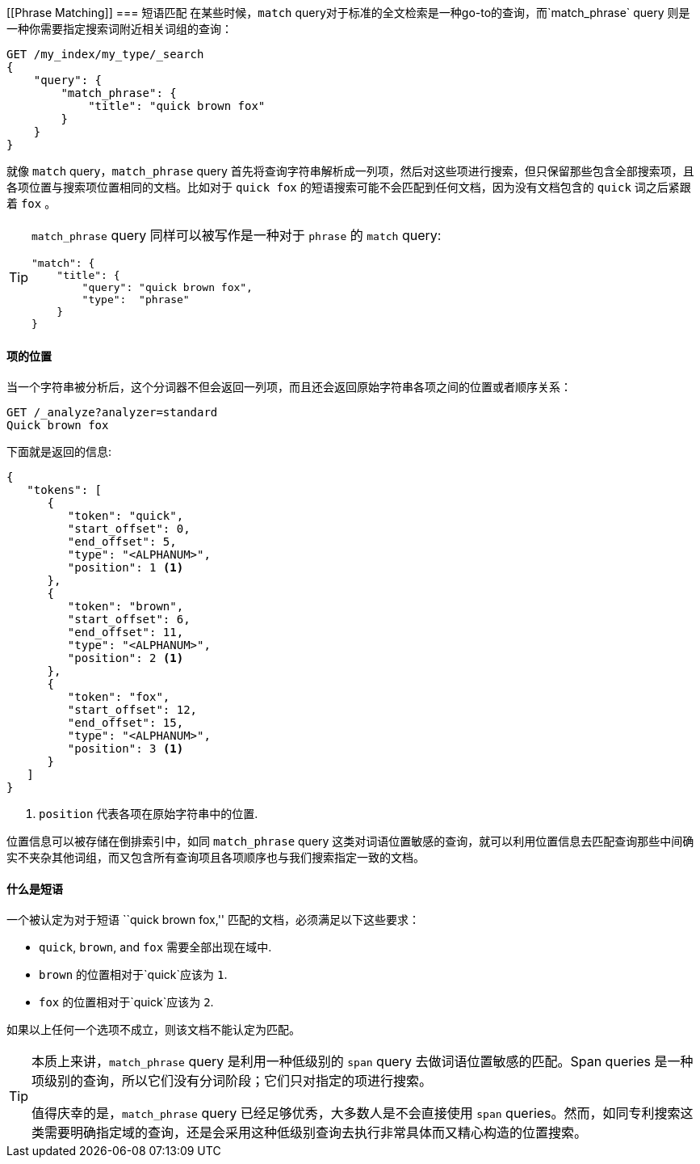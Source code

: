 [[Phrase Matching]]
=== 短语匹配
在某些时候，`match` query对于标准的全文检索是一种go-to的查询，而`match_phrase` query((("proximity matching", "phrase matching")))((("phrase matching")))((("match_phrase query"))) 则是一种你需要指定搜索词附近相关词组的查询：

[source,js]
--------------------------------------------------
GET /my_index/my_type/_search
{
    "query": {
        "match_phrase": {
            "title": "quick brown fox"
        }
    }
}
--------------------------------------------------
// SENSE: 120_Proximity_Matching/05_Match_phrase_query.json

就像 `match` query，`match_phrase` query 首先将查询字符串解析成一列项，然后对这些项进行搜索，但只保留那些包含全部搜索项，且各项位置与搜索项位置相同的文档。比如对于 `quick fox` 的短语搜索可能不会匹配到任何文档，因为没有文档包含的 `quick` 词之后紧跟着 `fox` 。

[TIP]
==================================================

`match_phrase` query 同样可以被写作是一种对于 `phrase` 的 `match` query:

[source,js]
--------------------------------------------------
"match": {
    "title": {
        "query": "quick brown fox",
        "type":  "phrase"
    }
}
--------------------------------------------------
// SENSE: 120_Proximity_Matching/05_Match_phrase_query.json

==================================================

==== 项的位置

当一个字符串被分析后，这个分词器不但会((("phrase matching", "term positions")))((("match_phrase query", "position of terms")))((("position-aware matching")))返回一列项，而且还会返回原始字符串各项之间的位置或者顺序关系：

[source,js]
--------------------------------------------------
GET /_analyze?analyzer=standard
Quick brown fox
--------------------------------------------------
// SENSE: 120_Proximity_Matching/05_Term_positions.json

下面就是返回的信息:

[role="pagebreak-before"]
[source,js]
--------------------------------------------------
{
   "tokens": [
      {
         "token": "quick",
         "start_offset": 0,
         "end_offset": 5,
         "type": "<ALPHANUM>",
         "position": 1 <1>
      },
      {
         "token": "brown",
         "start_offset": 6,
         "end_offset": 11,
         "type": "<ALPHANUM>",
         "position": 2 <1>
      },
      {
         "token": "fox",
         "start_offset": 12,
         "end_offset": 15,
         "type": "<ALPHANUM>",
         "position": 3 <1>
      }
   ]
}
--------------------------------------------------
<1> `position` 代表各项在原始字符串中的位置.

位置信息可以被存储在倒排索引中，如同 `match_phrase` query 这类对词语位置敏感的查询，就可以利用位置信息去匹配查询那些中间确实不夹杂其他词组，而又包含所有查询项且各项顺序也与我们搜索指定一致的文档。

==== 什么是短语

一个被认定为对于短语 ``quick brown fox,'' 匹配的文档，必须满足以下这些要求：

* `quick`, `brown`, and `fox` 需要全部出现在域中.

* `brown` 的位置相对于`quick`应该为 `1`.

* `fox` 的位置相对于`quick`应该为 `2`.

如果以上任何一个选项不成立，则该文档不能认定为匹配。

[TIP]
==================================================

本质上来讲，`match_phrase` query 是利用一种低级别的 `span` query 去做词语位置敏感的匹配。((("match_phrase query", "use of span queries for position-aware matching")))((("span queries")))Span queries 是一种项级别的查询，所以它们没有分词阶段；它们只对指定的项进行搜索。

值得庆幸的是，`match_phrase` query 已经足够优秀，大多数人是不会直接使用 `span` queries。然而，如同专利搜索这类需要明确指定域的查询，还是会采用这种低级别查询去执行非常具体而又精心构造的位置搜索。

==================================================
